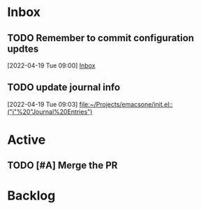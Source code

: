 * Inbox

** TODO Remember to commit configuration updtes
 [2022-04-19 Tue 09:00]
 [[file:~/Projects/emacsone/OrgFiles/tasks.org::*Inbox][Inbox]]

** TODO update journal info
 [2022-04-19 Tue 09:03]
 [[file:~/Projects/emacsone/init.el::("j"%20"Journal%20Entries")]]

* Active
** TODO [#A] Merge the PR
DEADLINE: <2022-04-20 Wed>

* Backlog


